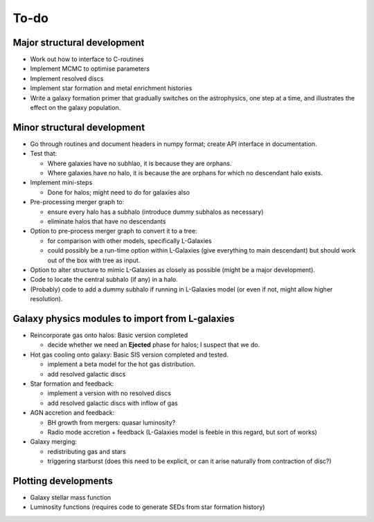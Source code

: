 To-do
=====

Major structural development
----------------------------

* Work out how to interface to C-routines
* Implement MCMC to optimise parameters
* Implement resolved discs
* Implement star formation and metal enrichment histories
* Write a galaxy formation primer that gradually switches on the astrophysics, one step at a time, and illustrates the effect on the galaxy population.

Minor structural development
----------------------------

* Go through routines and document headers in numpy format; create API interface in documentation.

* Test that:
  
  - Where galaxies have no subhlao, it is because they are orphans.
  - Where galaxies have no halo, it is because the are orphans for which no descendant halo exists.

* Implement mini-steps

  - Done for halos; might need to do for galaxies also

* Pre-processing merger graph to:
  
  - ensure every halo has a subhalo (introduce dummy subhalos as necessary)
  - eliminate halos that have no descendants

* Option to pre-process merger graph to convert it to a tree:
  
  - for comparison with other models, specifically L-Galaxies
  - could possibly be a run-time option within L-Galaxies (give everything to main descendant) but should work out of the box with tree as input.
  
* Option to alter structure to mimic L-Galaxies as closely as possible (might be a major development).

* Code to locate the central subhalo (if any) in a halo.

* (Probably) code to add a dummy subhalo if running in L-Galaxies model (or even if not, might allow higher resolution).

Galaxy physics modules to import from L-galaxies
------------------------------------------------

* Reincorporate gas onto halos:
  Basic version completed
  
  - decide whether we need an **Ejected** phase for halos; I suspect that we do.

* Hot gas cooling onto galaxy:
  Basic SIS version completed and tested.
  
  - implement a beta model for the hot gas distribution.
  - add resolved galactic discs
  
* Star formation and feedback:
  
  - implement a version with no resolved discs
  - add resolved galactic discs with inflow of gas

* AGN accretion and feedback:
  
  - BH growth from mergers: quasar luminosity?
  - Radio mode accretion + feedback (L-Galaxies model is feeble in this regard, but sort of works)
  
* Galaxy merging:
  
  - redistributing gas and stars
  - triggering starburst (does this need to be explicit, or can it arise naturally from contraction of disc?)

Plotting developments
---------------------

* Galaxy stellar mass function
* Luminosity functions (requires code to generate SEDs from star formation history)
